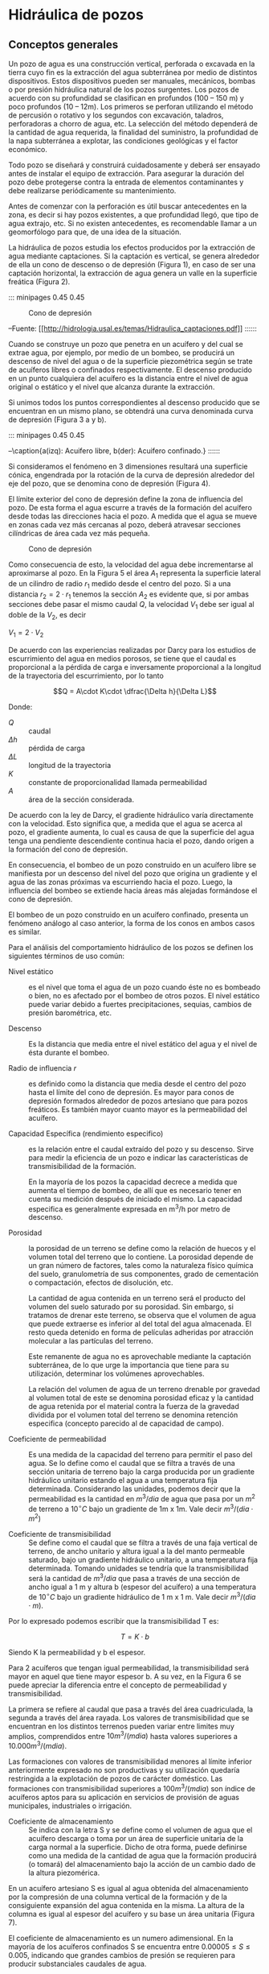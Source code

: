 * Setting                                                          :noexport:
 
#+LATEX_ENGINE: xelatex
#+LATEX_CLASS: extarticle
#+LATEX_CLASS_OPTIONS: a4paper,12pt

#+LaTeX_HEADER: \usepackage[spanish]{babel}
#+LaTex_HEADER: \usepackage{placeins}
#+LaTex_HEADER: \usepackage{graphicx} % Required to insert images
#+LaTex_HEADER: \usepackage{courier} % Required for the courier font
#+LaTex_HEADER: \usepackage{fixltx2e}
#+LaTex_HEADER: \usepackage{amsmath}
#+LaTex_HEADER: \usepackage{dsfont}
#+LaTex_HEADER: \usepackage{amssymb}
#+LaTex_HEADER: \usepackage{hyperref}
#+LaTex_HEADER: \usepackage{fancyhdr} % Required for custom headers
#+LaTex_HEADER: \usepackage{lastpage} % Required to determine the last page for the footer
#+LaTex_HEADER: \usepackage{extramarks} % Required for headers and footers
#+LaTex_HEADER: % Margins
#+LaTex_HEADER: \usepackage{geometry}
#+LaTex_HEADER:  \geometry{
#+LaTex_HEADER:  a4paper,
#+LaTex_HEADER:  left=20mm,
#+LaTex_HEADER:  right=20mm,
#+LaTex_HEADER:  top=20mm,
#+LaTex_HEADER:  bottom=20mm,
#+LaTex_HEADER:  }
#+LaTex_HEADER: 
#+LaTex_HEADER: \linespread{1.1} % Line spacing
#+LaTex_HEADER: 
#+LaTex_HEADER: % Set up the header and footer
#+LaTex_HEADER: \pagestyle{fancy}
#+LaTex_HEADER: \lhead{} % Top left header
#+LaTex_HEADER: \chead{\hmwkClass\ (\hmwkClassTime): \hmwkTitle} % Top center head
#+LaTex_HEADER: \rhead{\hmwkInstitucional} % Top right header
#+LaTex_HEADER: \lfoot{\hmwkClassInstructor} % Bottom left footer
#+LaTex_HEADER: \cfoot{} % Bottom center footer
#+LaTex_HEADER: \rfoot{Página\ \thepage\ de\ \protect\pageref{LastPage}} % Bottom right footer
#+LaTex_HEADER: \renewcommand\headrulewidth{0.4pt} % Size of the header rule
#+LaTex_HEADER: \renewcommand\footrulewidth{0.4pt} % Size of the footer rule
#+LaTex_HEADER: 
#+LaTex_HEADER: \setlength\parindent{0pt} % Removes all indentation from paragraphs
#+LaTex_HEADER: 
#+LaTex_HEADER: % Encabezados y pies.
#+LaTex_HEADER: 
#+LaTex_HEADER: \newcommand{\hmwkTitle}{Clase: Pozos} % Assignment title
#+LaTex_HEADER: \newcommand{\hmwkDueDate}{Julio 2020} % Due date
#+LaTex_HEADER: \newcommand{\hmwkClass}{Hidráulica Agrícola y Saneamiento} % Course/class
#+LaTex_HEADER: \newcommand{\hmwkClassTime}{1-2020} % Class/lecture time
#+LaTex_HEADER: \newcommand{\hmwkClassInstructor}{Heriberto Ruiz - Mónica Fiore - Javier Clavijo} % Teacher/lecturer
#+LaTex_HEADER: \newcommand{\hmwkInstitucional}{FI-UBA} % Your name

#+LaTex_HEADER:\usepackage{lineno}
#+LaTex_HEADER:\linenumbers

#+BEGIN_SRC emacs-lisp

(setq org-image-actual-width nil)

#+END_SRC

#+RESULTS:

* Hidráulica de pozos

#+BEGIN_EXPORT latex
\null\hfill\begin{minipage}{0.7\linewidth}
\textbf{Palabras Clave:} cono de depresión, nivel estático, radio de
influencia, capacidad específica, permeabilidad, porosidad,
transmisibilidad, coeficiente de almacenamiento
\end{minipage}\hfill\null
#+END_EXPORT

** Conceptos generales

Un pozo de agua es una construcción vertical, perforada o excavada en la
tierra cuyo fin es la extracción del agua subterránea por medio de
distintos dispositivos. Estos dispositivos pueden ser manuales,
mecánicos, bombas o por presión hidráulica natural de los pozos
surgentes. Los pozos de acuerdo con su profundidad se clasifican en
profundos (100 -- 150 m) y poco profundos (10 -- 12m). Los primeros se
perforan utilizando el método de percusión o rotativo y los segundos con
excavación, taladros, perforadoras a chorro de agua, etc. La selección
del método dependerá de la cantidad de agua requerida, la finalidad del
suministro, la profundidad de la napa subterránea a explotar, las
condiciones geológicas y el factor económico.

Todo pozo se diseñará y construirá cuidadosamente y deberá ser ensayado
antes de instalar el equipo de extracción. Para asegurar la duración del
pozo debe protegerse contra la entrada de elementos contaminantes y debe
realizarse periódicamente su mantenimiento.

Antes de comenzar con la perforación es útil buscar antecedentes en la
zona, es decir si hay pozos existentes, a que profundidad llegó, que
tipo de agua extrajo, etc. Si no existen antecedentes, es recomendable
llamar a un geomorfólogo para que, de una idea de la situación.

La hidráulica de pozos estudia los efectos producidos por la extracción
de agua mediante captaciones. Si la captación es vertical, se genera
alrededor de ella un cono de descenso o de depresión (Figura 1), en caso
de ser una captación horizontal, la extracción de agua genera un valle
en la superficie freática (Figura 2).

::: minipages 0.45 0.45
#+CAPTION: Cono de depresión
[[./media/image1a.png]]
#+CAPTION: “Valle” en la superficie freática generado por la extracción de agua subterránea por una captación horizontal
[[./media/image1b.png]]
--Fuente: \url{[[http://hidrologia.usal.es/temas/Hidraulica_captaciones.pdf]]}
::::::

Cuando se construye un pozo que penetra en un acuífero y del cual se
extrae agua, por ejemplo, por medio de un bombeo, se producirá un
descenso de nivel del agua o de la superficie piezométrica según se
trate de acuíferos libres o confinados respectivamente. El descenso
producido en un punto cualquiera del acuífero es la distancia entre el
nivel de agua original o estático y el nivel que alcanza durante la
extracción.

Si unimos todos los puntos correspondientes al descenso producido que se
encuentran en un mismo plano, se obtendrá una curva denominada curva de
depresión (Figura 3 a y b).

::: minipages 0.45 0.45
#+CAPTION: 
[[./media/image3a.jpeg]]
#+CAPTION:
[[./media/image3b.jpeg]]
--\caption{a(izq): Acuifero libre, b(der): Acuifero confinado.}
::::::

Si consideramos el fenómeno en 3 dimensiones resultará una superficie
cónica, engendrada por la rotación de la curva de depresión alrededor
del eje del pozo, que se denomina cono de depresión (Figura 4).

El límite exterior del cono de depresión define la zona de influencia
del pozo. De esta forma el agua escurre a través de la formación del
acuífero desde todas las direcciones hacia el pozo. A medida que el agua
se mueve en zonas cada vez más cercanas al pozo, deberá atravesar
secciones cilíndricas de área cada vez más pequeña.

#+CAPTION: Cono de depresión
[[./media/image4.jpeg]]

Como consecuencia de esto, la velocidad del agua debe incrementarse al
aproximarse al pozo. En la Figura 5 el área $A_{1}$ representa la
superficie lateral de un cilindro de radio $r_{1}$ medido desde el centro
del pozo. Si a una distancia $r_{2}=2\cdot r_{1}$ tenemos la sección $A_{2}$ es
evidente que, si por ambas secciones debe pasar el mismo caudal $Q$, la
velocidad $V_{1}$ debe ser igual al doble de la $V_{2}$, es decir

$V_{1} = 2\cdot V_{2}$

#+CAPTION:
[[./media/image5.png]]

De acuerdo con las experiencias realizadas por Darcy para los estudios
de escurrimiento del agua en medios porosos, se tiene que el caudal es
proporcional a la pérdida de carga e inversamente proporcional a la
longitud de la trayectoria del escurrimiento, por lo tanto

\[Q = A\cdot K\cdot \dfrac{\Delta h}{\Delta L}\]

Donde:

- $Q$ :: caudal
- $\Delta h$ :: pérdida de carga
- $\Delta L$ :: longitud de la trayectoria
- $K$ :: constante de proporcionalidad llamada permeabilidad
- $A$ :: área de la sección considerada.

De acuerdo con la ley de Darcy, el gradiente hidráulico varía
directamente con la velocidad. Esto significa que, a medida que el agua
se acerca al pozo, el gradiente aumenta, lo cual es causa de que la
superficie del agua tenga una pendiente descendiente continua hacia el
pozo, dando origen a la formación del cono de depresión.

En consecuencia, el bombeo de un pozo construido en un acuífero libre se
manifiesta por un descenso del nivel del pozo que origina un gradiente y
el agua de las zonas próximas va escurriendo hacia el pozo. Luego, la
influencia del bombeo se extiende hacia áreas más alejadas formándose el
cono de depresión.

El bombeo de un pozo construido en un acuífero confinado, presenta un
fenómeno análogo al caso anterior, la forma de los conos en ambos casos
es similar.

Para el análisis del comportamiento hidráulico de los pozos se definen
los siguientes términos de uso común:

- Nivel estático :: es el nivel que toma el agua de un pozo cuando éste no
    es bombeado o bien, no es afectado por el bombeo de otros pozos. El
    nivel estático puede variar debido a fuertes precipitaciones, sequias,
    cambios de presión barométrica, etc.

- Descenso :: Es la distancia que media entre el nivel estático del agua y
    el nivel de ésta durante el bombeo.

- Radio de influencia $r$ :: es definido como la distancia que media desde
    el centro del pozo hasta el límite del cono de depresión. Es mayor para
    conos de depresión formados alrededor de pozos artesiano que para pozos
    freáticos. Es también mayor cuanto mayor es la permeabilidad del
    acuífero.

- Capacidad Específica (rendimiento especifico) :: es la relación entre el
    caudal extraído del pozo y su descenso. Sirve para medir la eficiencia
    de un pozo e indicar las características de transmisibilidad de la
    formación.

    En la mayoría de los pozos la capacidad decrece a medida que aumenta el
    tiempo de bombeo, de allí que es necesario tener en cuenta su medición
    después de iniciado el mismo. La capacidad especifica es generalmente
    expresada en m^{3}/h por metro de descenso.

- Porosidad :: la porosidad de un terreno se define como la relación de
    huecos y el volumen total del terreno que lo contiene. La porosidad
    depende de un gran número de factores, tales como la naturaleza físico
    química del suelo, granulometría de sus componentes, grado de
    cementación o compactación, efectos de disolución, etc.

    La cantidad de agua contenida en un terreno será el producto del volumen
    del suelo saturado por su porosidad. Sin embargo, si tratamos de drenar
    este terreno, se observa que el volumen de agua que puede extraerse es
    inferior al del total del agua almacenada. El resto queda detenido en
    forma de películas adheridas por atracción molecular a las partículas
    del terreno.

    Este remanente de agua no es aprovechable mediante la captación
    subterránea, de lo que urge la importancia que tiene para su
    utilización, determinar los volúmenes aprovechables.

    La relación del volumen de agua de un terreno drenable por gravedad al
    volumen total de este se denomina porosidad eficaz y la cantidad de agua
    retenida por el material contra la fuerza de la gravedad dividida por el
    volumen total del terreno se denomina retención especifica (concepto
    parecido al de capacidad de campo).

- Coeficiente de permeabilidad :: Es una medida de la capacidad del terreno para permitir el paso del
    agua. Se lo define como el caudal que se filtra a través de una sección
    unitaria de terreno bajo la carga producida por un gradiente hidráulico
    unitario estando el agua a una temperatura fija determinada.
    Considerando las unidades, podemos decir que la permeabilidad es la
    cantidad en $m^{3}/dia$ de agua que pasa por un $m^{2}$ de terreno a $10^{\circ}C$
    bajo un gradiente de 1m x 1m. Vale decir $m^{3}/(dia \cdot m^{2})$

- Coeficiente de transmisibilidad :: Se define como el caudal que se filtra a través de una faja vertical de
    terreno, de ancho unitario y altura igual a la del manto permeable
    saturado, bajo un gradiente hidráulico unitario, a una temperatura fija
    determinada. Tomando unidades se tendría que la transmisibilidad será la
    cantidad de $m^{3}/dia$ que pasa a través de una sección de ancho igual a
    1 m y altura b (espesor del acuífero) a una temperatura de $10^{\circ}C$ bajo un
    gradiente hidráulico de 1 m x 1 m. Vale decir $m^{3}/(dia \cdot m)$.

Por lo expresado podemos escribir que la transmisibilidad T es:

\[T = K \cdot b\]

Siendo K la permeabilidad y b el espesor.

Para 2 acuíferos que tengan igual permeabilidad, la transmisibilidad
será mayor en aquel que tiene mayor espesor b. A su vez, en la Figura 6
se puede apreciar la diferencia entre el concepto de permeabilidad y
transmisibilidad.

#+CAPTION:
[[./media/image6a.jpeg]]

La primera se refiere al caudal que pasa a través del área cuadriculada,
la segunda a través del área rayada. Los valores de transmisibilidad que
se encuentran en los distintos terrenos pueden variar entre limites muy
amplios, comprendidos entre $10 m^{3}/(m dia)$ hasta valores superiores a
$10.000 m^{3}/(m dia)$.

Las formaciones con valores de transmisibilidad menores al límite
inferior anteriormente expresado no son productivas y su utilización
quedaría restringida a la explotación de pozos de carácter doméstico.
Las formaciones con transmisibilidad superiores a $100 m^{3}/(m dia)$ son
índice de acuíferos aptos para su aplicación en servicios de provisión
de aguas municipales, industriales o irrigación.

- Coeficiente de almacenamiento :: Se indica con la letra S y se define como el volumen de agua que el
    acuífero descarga o toma por un área de superficie unitaria de la carga
    normal a la superficie. Dicho de otra forma, puede definirse como una
    medida de la cantidad de agua que la formación producirá (o tomará) del
    almacenamiento bajo la acción de un cambio dado de la altura
    piezomérica.

En un acuífero artesiano S es igual al agua obtenida del almacenamiento
por la compresión de una columna vertical de la formación y de la
consiguiente expansión del agua contenida en la misma. La altura de la
columna es igual al espesor del acuífero y su base un área unitaria
(Figura 7).

#+CAPTION:
[[./media/image6b.jpeg]]

El coeficiente de almacenamiento es un numero adimensional. En la
mayoría de los acuíferos confinados S se encuentra entre $0.00005 \le S \le
0.005$, indicando que grandes cambios de presión se requieren para
producir substanciales caudales de agua.

Los coeficientes T y S son dos elementos importantes para definir las
características hidráulicas de una formación acuífera. El coeficiente de
transmisibilidad T indica la cantidad de agua que se mueve a través de
la formación y el coeficiente de almacenamiento S la cantidad de agua
almacenada que puede ser removida por bombeo o drenaje. Estos dos
coeficientes pueden determinarse en cualquier formación por medio de
ensayos de bombeo y su conocimiento permite realizar predicciones de
gran significación.

** Algunas definiciones para recordar

*** Acuífero

El acuífero es una formación geológica donde el agua se almacena. Para
acceder al agua almacenada es necesario construir pozos, ya que en la
mayoría de los casos el agua se encuentra a una gran profundidad.

Desde el punto de vista hidráulico existen cuatro clases de acuíferos:

- Acuíferos libres :: son aquellos en donde la superficie se encuentra libre
    de formaciones impermeables, ya que el agua contenida en ellos se halla
    a presión atmosférica. Su piso es impermeable y su techo está a presión
    atmosférica. Su recarga es directa por el agua de la lluvia, ríos o
    lagos. Son los más afectados por las sequías. El nivel de líquido sirve
    como límite superior de la zona de saturación, salvo la zona superior
    que se denomina de aeración (aire y agua). Un pozo construido en un
    acuífero libre se denomina freático y el nivel del agua dentro del pozo
    coincide con el nivel del agua del acuífero en ese punto.

- Acuíferos confinados :: son aquellos que se encuentran revestidos por una
    superficie impermeable. El agua contenida se halla a una presión mayor a
    la atmosférica. Cuando un pozo es perforado en esta clase de acuíferos,
    el agua sube a través de él, hasta lograr una altura llamada nivel
    piezométrico. Limitados en su parte superior por una formación de baja a
    muy baja permeabilidad. La presión hidrostática a nivel del techo del
    acuífero es superior a la atmosférica y la recarga es lateral. Si
    construimos un pozo que penetre en un acuífero de ese tipo, el nivel de
    agua se elevara sobre el lecho confinado, originando el pozo artesiano o
    surgente. En este último caso es evidente que la superficie piezometrica
    (superficie imaginaria que coincide con el nivel de presión hidrostática
    del agua en el acuífero) está por encima de la superficie del terreno.

- Acuíferos semiconfinados :: son aquellos en donde el agua se halla a la
    misma presión que los confinados, con la diferencia de que, en este
    caso, las capas que lo confinan no son del todo impermeables y permiten
    pequeñas filtraciones que repercuten en el caudal extraído del acuífero
    semiconfinado. El techo y/o el piso están formados por capas de baja
    permeabilidad. Se recargan y descargan a través de las unidades de baja
    permeabilidad denominados (semiconfinantes, filtrantes o acuitardos)

- Acuíferos costeros :: son aquellos que pueden ser libres*,* confinados y
    semiconfinados, sin embargo la característica que los distingue es la
    presencia de dos fluidos con densidades distintas: agua dulce y
    [[https://www.ecologiahoy.com/agua-salada][agua salada]].

- Superficie piezométrica :: la superficie virtual formada por los puntos
    que alcanzaría el agua si se hicieran infinitas perforaciones en el
    acuífero, se denomina superficie piezométrica y en un punto concreto, en
    un pozo, se habla de nivel piezométrico.

#+CAPTION:
[[./media/image7.jpeg]]
